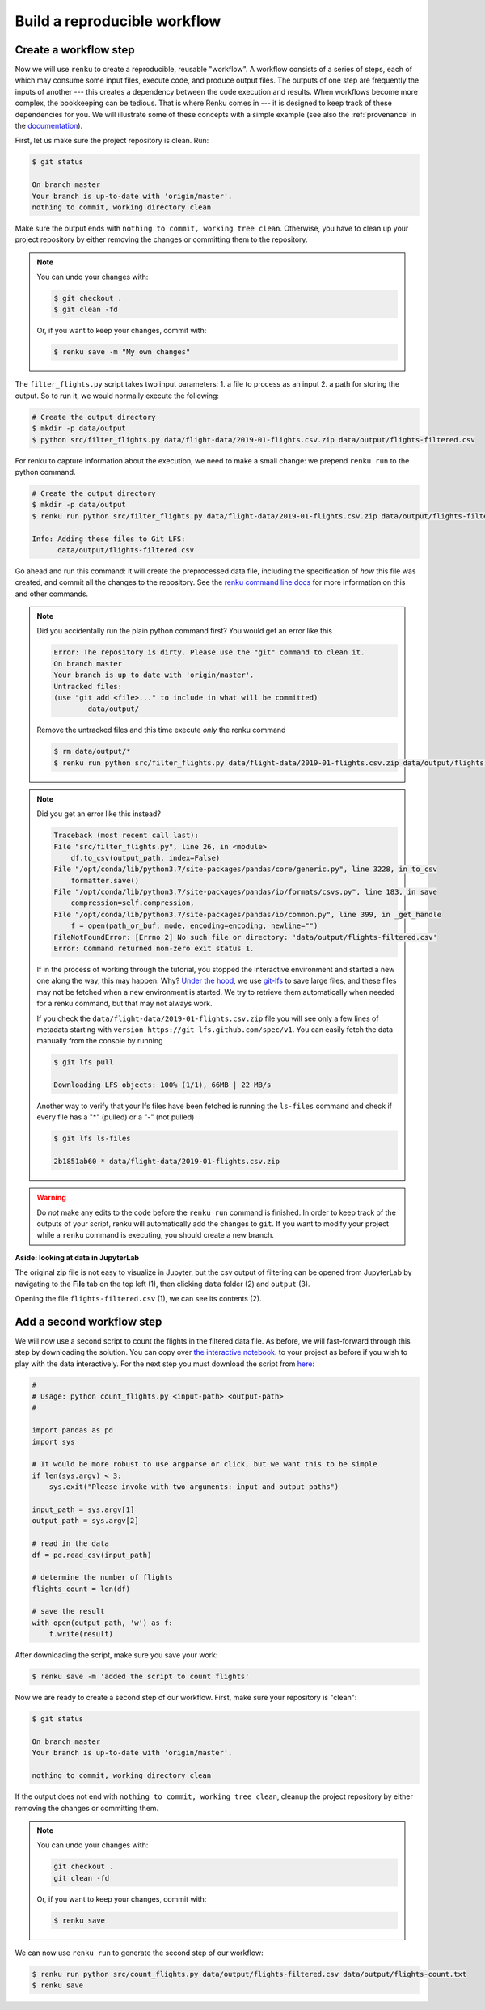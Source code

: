 .. _create_workflow:

Build a reproducible workflow
-----------------------------

Create a workflow step
^^^^^^^^^^^^^^^^^^^^^^

Now we will use ``renku`` to create a reproducible, reusable "workflow". A
workflow consists of a series of steps, each of which may consume some input
files, execute code, and produce output files. The outputs of one step are
frequently the inputs of another --- this creates a dependency between the code
execution and results. When workflows become more complex, the bookkeeping can
be tedious. That is where Renku comes in --- it is designed to keep
track of these dependencies for you. We will illustrate some of these concepts
with a simple example (see also the :ref:`provenance` in the documentation_).

First, let us make sure the project repository is clean. Run:

.. code-block:: console

    $ git status

    On branch master
    Your branch is up-to-date with 'origin/master'.
    nothing to commit, working directory clean

Make sure the output ends with ``nothing to commit, working tree clean``.
Otherwise, you have to clean up your project repository by either removing
the changes or committing them to the repository.

.. note::

    You can undo your changes with:

    .. code-block:: console

        $ git checkout .
        $ git clean -fd

    Or, if you want to keep your changes, commit with:

    .. code-block:: console

        $ renku save -m "My own changes"

The ``filter_flights.py`` script takes two input parameters: 1. a file to
process as an input 2. a path for storing the output. So to run it, we would
normally execute the following:

.. code-block:: console

    # Create the output directory
    $ mkdir -p data/output
    $ python src/filter_flights.py data/flight-data/2019-01-flights.csv.zip data/output/flights-filtered.csv

For renku to capture information about the execution, we need to make a small
change: we prepend ``renku run`` to the python command.

.. code-block:: console

    # Create the output directory
    $ mkdir -p data/output
    $ renku run python src/filter_flights.py data/flight-data/2019-01-flights.csv.zip data/output/flights-filtered.csv

    Info: Adding these files to Git LFS:
          data/output/flights-filtered.csv

Go ahead and run this command: it will create the preprocessed data file,
including the specification of *how* this file was created, and commit all the
changes to the repository. See the `renku command line docs <https://renku-
python.readthedocs.io/en/latest/commands.html>`_ for more information on this
and other commands.

.. note::

    Did you accidentally run the plain python command first? You would get
    an error like this

    .. code-block:: console

        Error: The repository is dirty. Please use the "git" command to clean it.
        On branch master
        Your branch is up to date with 'origin/master'.
        Untracked files:
        (use "git add <file>..." to include in what will be committed)
                data/output/

    Remove the untracked files and this time execute `only` the renku command

    .. code-block:: console

        $ rm data/output/*
        $ renku run python src/filter_flights.py data/flight-data/2019-01-flights.csv.zip data/output/flights-filtered.csv

.. note::

    Did you get an error like this instead?

    .. code-block:: console

        Traceback (most recent call last):
        File "src/filter_flights.py", line 26, in <module>
            df.to_csv(output_path, index=False)
        File "/opt/conda/lib/python3.7/site-packages/pandas/core/generic.py", line 3228, in to_csv
            formatter.save()
        File "/opt/conda/lib/python3.7/site-packages/pandas/io/formats/csvs.py", line 183, in save
            compression=self.compression,
        File "/opt/conda/lib/python3.7/site-packages/pandas/io/common.py", line 399, in _get_handle
            f = open(path_or_buf, mode, encoding=encoding, newline="")
        FileNotFoundError: [Errno 2] No such file or directory: 'data/output/flights-filtered.csv'
        Error: Command returned non-zero exit status 1.

    If in the process of working through the tutorial, you stopped the
    interactive environment and started a new one along the way, this may
    happen. Why?
    `Under the hood <https://renku.readthedocs.io/en/latest/user/data.html>`_,
    we use
    `git-lfs <https://git-lfs.github.com/>`_
    to save large files, and these files may not be fetched when a new
    environment is started. We try to retrieve them automatically when needed
    for a renku command, but that may not always work.

    If you check the ``data/flight-data/2019-01-flights.csv.zip`` file you
    will see only a few lines of metadata starting with
    ``version https://git-lfs.github.com/spec/v1``. You can easily
    fetch the data manually from the console by running

    .. code-block:: console

      $ git lfs pull

      Downloading LFS objects: 100% (1/1), 66MB | 22 MB/s

    Another way to verify that your lfs files have been fetched is running the
    ``ls-files`` command and check if every file has a "*" (pulled) or a "-"
    (not pulled)

    .. code-block:: console

      $ git lfs ls-files

      2b1851ab60 * data/flight-data/2019-01-flights.csv.zip


.. warning::

   Do *not* make any edits to the code before the ``renku run``
   command is finished. In order to keep track of the outputs of
   your script, renku will automatically add the changes to
   ``git``. If you want to modify your project while a ``renku`` command
   is executing, you should create a new branch.

**Aside: looking at data in JupyterLab**

The original zip file is not easy to visualize in Jupyter,
but the csv output of filtering can be opened from JupyterLab by navigating to
the **File** tab on the top left (1), then clicking ``data``
folder (2) and ``output`` (3).

.. image:: ../../_static/images/ui_04.2_jupyterlab-file-data.png
    :width: 85%
    :align: center
    :alt: File tab and data folder

Opening the file
``flights-filtered.csv`` (1),
we can see its contents (2).

.. image:: ../../_static/images/ui_04.3_jupyterlab-data-open-csv.png
    :width: 85%
    :align: center
    :alt: Files tab and notebooks folder in JupyterLab

Add a second workflow step
^^^^^^^^^^^^^^^^^^^^^^^^^^

We will now use a second script to count the flights in the filtered data file.
As before, we will fast-forward through this step by downloading the solution.
You can copy over `the interactive notebook
<https://renkulab.io/projects/renku-tutorials/renku-tutorial-flights-material/files/blob/notebooks/count_flights.ipynb>`_.
to your project as before if you wish to play with the data interactively. For
the next step you must download the script from `here
<https://renkulab.io/projects/renku-tutorials/renku-tutorial-flights-material/files/blob/src/count_flights.py>`_:

.. code-block:: python

    #
    # Usage: python count_flights.py <input-path> <output-path>
    #

    import pandas as pd
    import sys

    # It would be more robust to use argparse or click, but we want this to be simple
    if len(sys.argv) < 3:
        sys.exit("Please invoke with two arguments: input and output paths")

    input_path = sys.argv[1]
    output_path = sys.argv[2]

    # read in the data
    df = pd.read_csv(input_path)

    # determine the number of flights
    flights_count = len(df)

    # save the result
    with open(output_path, 'w') as f:
        f.write(result)


After downloading the script, make sure you save your work:

.. code-block:: console

    $ renku save -m 'added the script to count flights'

Now we are ready to create a second step of our workflow. First,
make sure your repository is "clean":

.. code-block:: console

    $ git status

    On branch master
    Your branch is up-to-date with 'origin/master'.

    nothing to commit, working directory clean

If the output does not end with ``nothing to commit, working tree clean``,
cleanup the project repository by either removing the changes or
committing them.

.. note::

    You can undo your changes with:

    .. code-block:: console

        git checkout .
        git clean -fd

    Or, if you want to keep your changes, commit with:

    .. code-block:: console

        $ renku save

We can now use ``renku run`` to generate the second step of our workflow:

.. code-block:: console

    $ renku run python src/count_flights.py data/output/flights-filtered.csv data/output/flights-count.txt
    $ renku save

.. _documentation: https://renku.readthedocs.org

